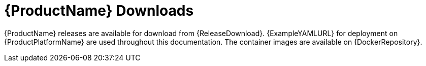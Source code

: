// Module included in the following assemblies:
//
// getting-started.adoc

[id='downloads-{context}']
= {ProductName} Downloads

{ProductName} releases are available for download from {ReleaseDownload}.
ifdef::Downloading[]
The release artifacts contain documentation,
a Helm Chart for deployment using link:https://helm.sh/[Helm^],
and example YAML files for deployment on {ProductPlatformName}.
The example files are used throughout this documentation and can be used to install {ProductName}.
endif::Downloading[]
ifndef::Downloading[]
{ExampleYAMLURL} for deployment on {ProductPlatformName} are used throughout this documentation.
endif::Downloading[]
The container images are available on {DockerRepository}.
